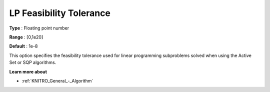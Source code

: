 .. _KNITRO_Tol_-_LP_Feasibility_Tolerance:


LP Feasibility Tolerance
========================



**Type** :	Floating point number	

**Range** :	[0,1e20]	

**Default** :	1e-8	



This option specifies the feasibility tolerance used for linear programming subproblems solved when using the Active Set or SQP algorithms.



**Learn more about** 

*	:ref:`KNITRO_General_-_Algorithm` 
